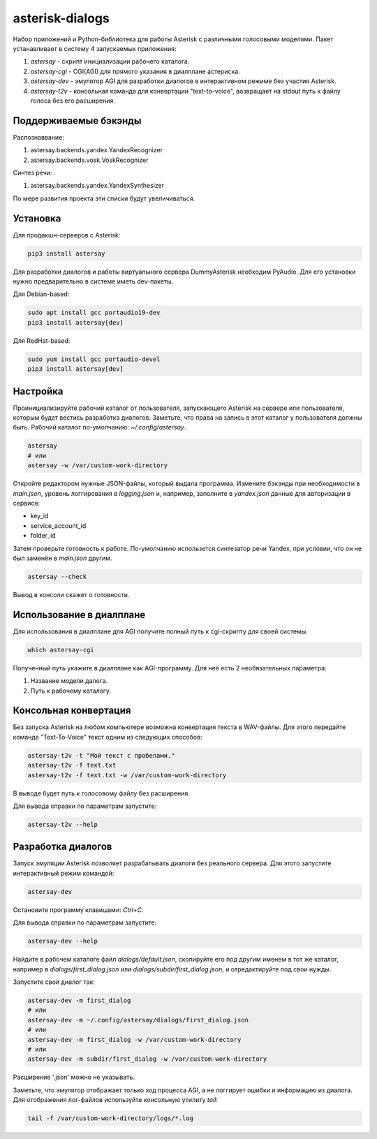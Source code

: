 ================
asterisk-dialogs
================

Набор приложений и Python-библиотека для работы Asterisk с различными
голосовыми моделями. Пакет устанавливает в систему 4 запускаемых приложения:

1. `astersay` - скрипт инициализации рабочего каталога.
2. `astersay-cgi` - CGI(AGI) для прямого указания в диалплане астериска.
3. `astersay-dev` - эмулятор AGI для разработки диалогов в интерактивном
   режиме без участия Asterisk.
4. `astersay-t2v` - консольная команда для конвертации "text-to-voice",
   возвращает на stdout путь к файлу голоса без его расширения.


Поддерживаемые бэкэнды
----------------------

Распознаввание:

1. astersay.backends.yandex.YandexRecognizer
2. astersay.backends.vosk.VoskRecognizer

Синтез речи:

1. astersay.backends.yandex.YandexSynthesizer

По мере развития проекта эти списки будут увеличиваться.


Установка
---------

Для продакшн-серверов с Asterisk:

.. code-block:: shell

    pip3 install astersay

Для разработки диалогов и работы виртуального сервера DummyAsterisk необходим
PyAudio. Для его установки нужно предварительно в системе иметь dev-пакеты.

Для Debian-based:

.. code-block:: shell

    sudo apt install gcc portaudio19-dev
    pip3 install astersay[dev]

Для RedHat-based:

.. code-block:: shell

    sudo yum install gcc portaudio-devel
    pip3 install astersay[dev]


Настройка
---------

Проинициализируйте рабочий каталог от пользователя, запускающего Asterisk
на сервере или пользователя, которым будет вестись разработка диалогов.
Заметьте, что права на запись в этот каталог у пользователя должны быть.
Рабочий каталог по-умолчанию: `~/.config/astersay`.

.. code-block:: shell

    astersay
    # или
    astersay -w /var/custom-work-directory

Откройте редактором нужные JSON-файлы, который выдала программа.
Измените бэкэнды при необходимости в `main.json`, уровень логгирования в
`logging.json` и, например, заполните в `yandex.json` данные для авторизации
в сервисе:

* key_id
* service_account_id
* folder_id

Затем проверьте готовность к работе. По-умолчанию использется синтезатор речи
Yandex, при условии, что он не был заменён в `main.json` другим.

.. code-block:: shell

    astersay --check

Вывод в консоли скажет о готовности.


Использование в диалплане
-------------------------

Для использования в диалплане для AGI получите полный путь к cgi-скрипту для
своей системы.

.. code-block:: shell

    which astersay-cgi

Полученный путь укажите в диалплане как AGI-программу. Для неё есть 2
необязательных параметра:

1. Название модели далога.
2. Путь к рабочему каталогу.


Консольная конвертация
----------------------

Без запуска Asterisk на любом компьютере возможна конвертация текста в
WAV-файлы. Для этого передайте команде "Text-To-Voice" текст одним из
следующих способов:

.. code-block:: shell

    astersay-t2v -t "Мой текст с пробелами."
    astersay-t2v -f text.txt
    astersay-t2v -f text.txt -w /var/custom-work-directory

В выводе будет путь к голосовому файлу без расширения.


Для вывода справки по параметрам запустите:

.. code-block:: shell

    astersay-t2v --help


Разработка диалогов
-------------------

Запуск эмуляции Asterisk позволяет разрабатывать диалоги без реального сервера.
Для этого запустите интерактивный режим командой:

.. code-block:: shell

    astersay-dev

Остановите программу клавишами: `Ctrl+C`.


Для вывода справки по параметрам запустите:

.. code-block:: shell

    astersay-dev --help

Найдите в рабочем каталоге файл `dialogs/default.json`, скопируйте его под
другим именем в тот же каталог, например в `dialogs/first_dialog.json` или
`dialogs/subdir/first_dialog.json`, и отредактируйте под свои нужды.

Запустите свой диалог так:

.. code-block:: shell

    astersay-dev -m first_dialog
    # или
    astersay-dev -m ~/.config/astersay/dialogs/first_dialog.json
    # или
    astersay-dev -m first_dialog -w /var/custom-work-directory
    # или
    astersay-dev -m subdir/first_dialog -w /var/custom-work-directory

Расширение '.json' можно не указывать.

Заметьте, что эмулятор отображает только ход процесса AGI, а не логгирует
ошибки и информацию из диалога. Для отображения лог-файлов используйте
консольную утилиту `tail`:

.. code-block:: shell

    tail -f /var/custom-work-directory/logs/*.log

